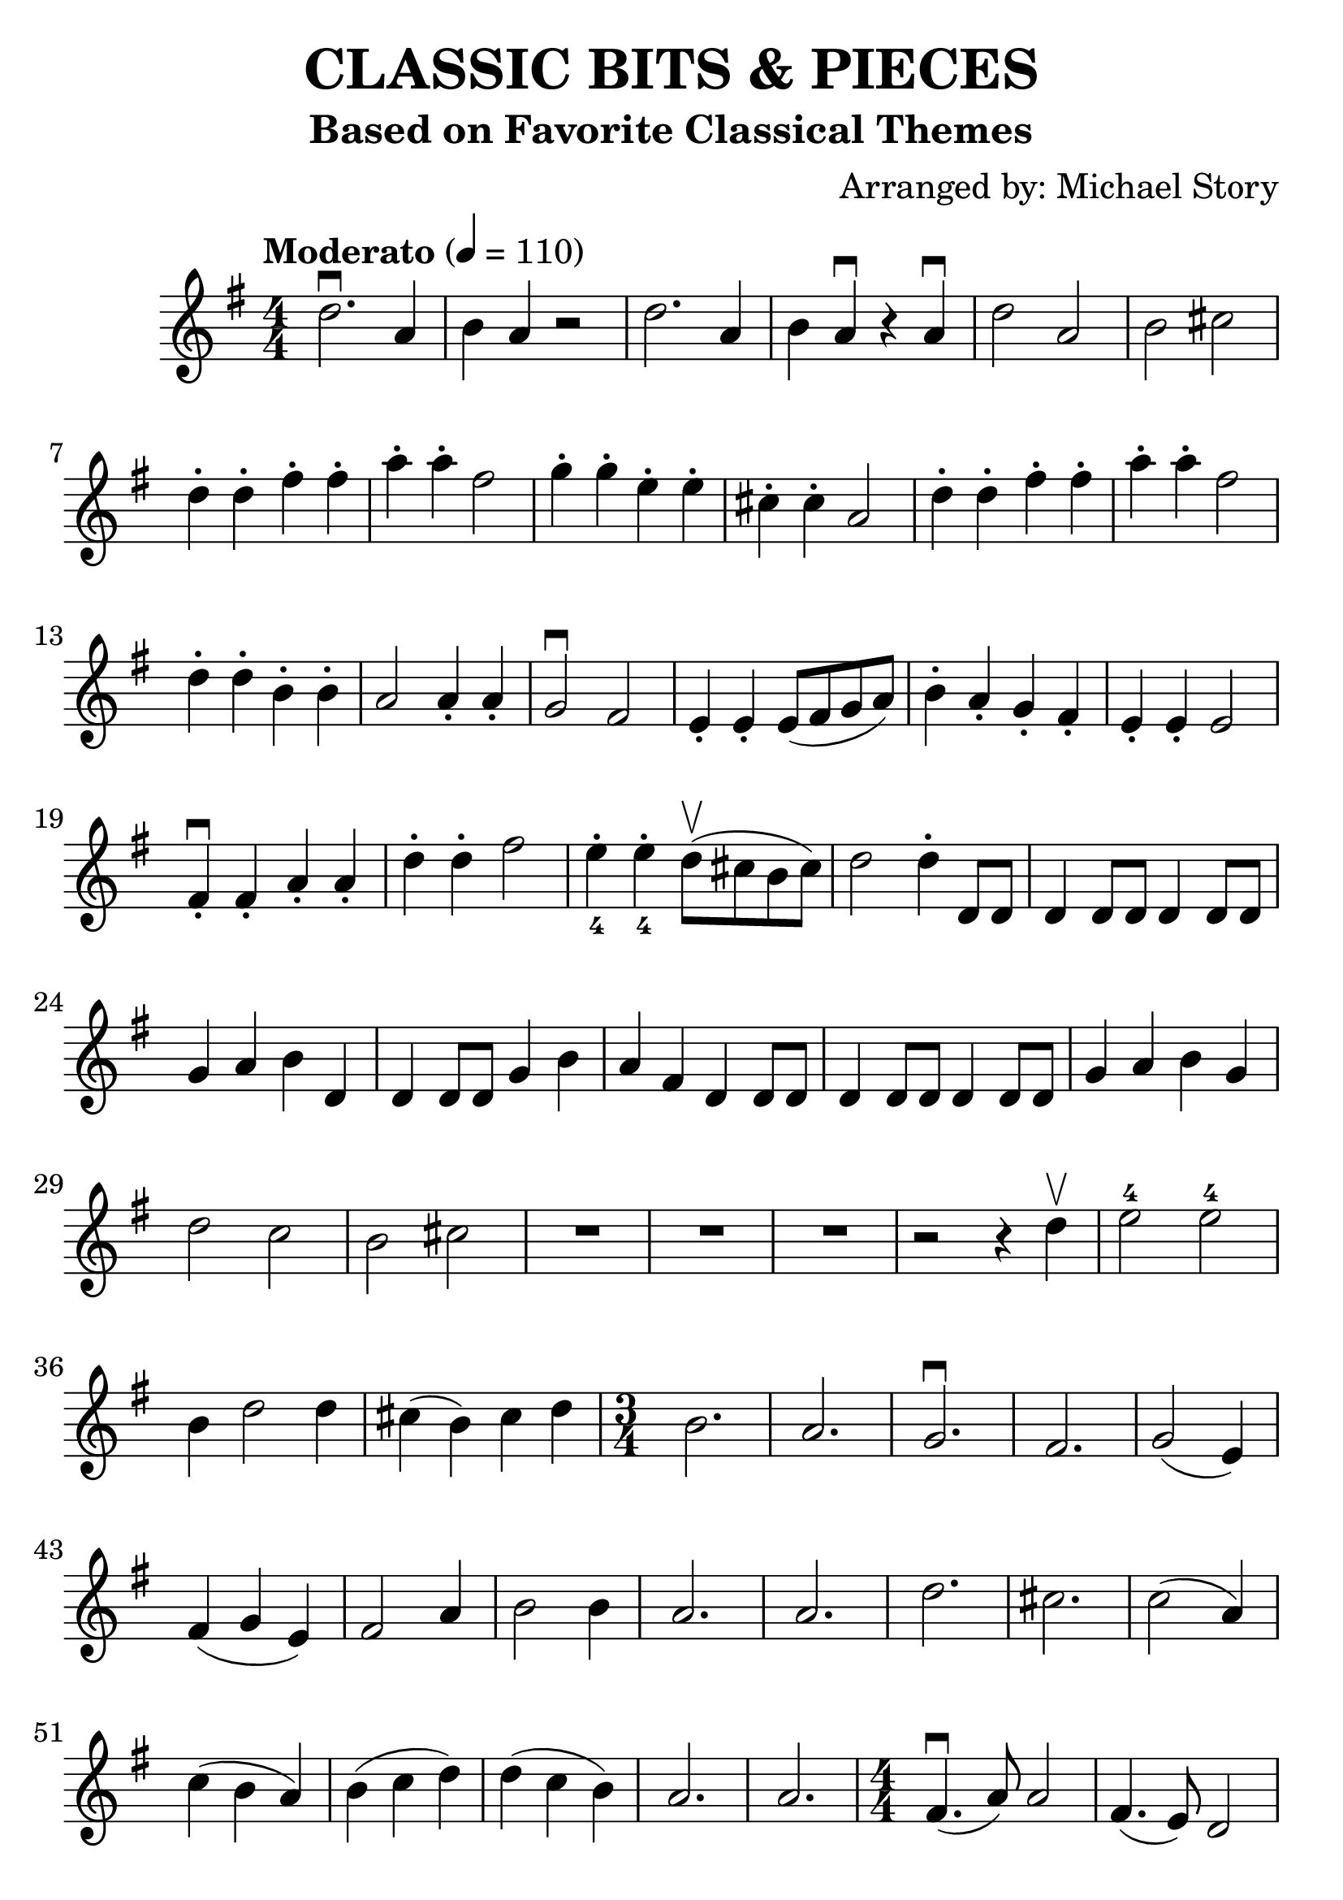\version "2.18.2"

date = #(strftime "Typeset on %Y-%m-%dT%H:%M:%S" (localtime (current-time)))

\header {
  title = "CLASSIC BITS & PIECES"
  subtitle = "Based on Favorite Classical Themes"
  arranger = "Arranged by: Michael Story"
  tagline = \date
}

#(set-global-staff-size 28)

\score {
  \relative c'' {
    \time 4/4 \numericTimeSignature
    \clef treble
    \key g \major
    \tempo "Moderato" 4 = 110
    d2.\downbow a4 |
    b4 a4 r2 |
    d2. a4 |
    b a\downbow r4 a\downbow |
    d2 a2 |
    b2 cis2 |
    d4-. d-. fis-. fis-. |
    a-. a-. fis2 |
    g4-. g-. e-. e-. |
    cis4-. cis-. a2 |
    d4-. d-. fis-. fis-. |
    a-. a-. fis2 |
    d4-. d-. b-. b-. |
    a2 a4-. a-. |
    g2\downbow fis2 |
    e4-. e4-. e8( fis g a) |
    b4-. a-. g-. fis-. |
    e4-. e-. e2 |
    fis4-.\downbow fis-. a-. a-. |
    d4-. d-. fis2 |
    e4-._4 e-._4 d8(\upbow cis b cis) |
    d2 d4-. d,8 d |
    d4 d8 d d4 d8 d |
    g4 a b d, |
    d4 d8 d g4 b |
    a fis d d8 d |
    d4 d8 d8 d4 d8 d8 |
    g4 a b g |
    d'2 c2 |
    b2 cis2 |
    R1*3 |
    r2 r4 d4\upbow |
    e2-4 e-4 |
    b4 d2 d4 |
    cis4( b) cis d |
    { \time 3/4
      b2. |   %% measure 38
      a2. |
      g2.\downbow |
      fis2. |
      g2( e4) |
      fis4( g e) |
      fis2 a4 |
      b2 b4 |
      a2. |
      a2. |
      d2. |
      cis2. |
      c2( a4) |
      c4( b a) |
      b( c d) |
      d( c b) |
      a2. |
      a2. |
    }
    \time 4/4
    
    fis4.\downbow( a8) a2 |  %% measure 56  Largo -- New World Symphony (Dvorak)
    fis4.( e8) d2 |
    e4.( fis8) a4.( fis8) |
    e2 r2 |
    fis4.( a8) a2 |
    fis4.( e8) d2 |
    e4( fis) e4.( d8) |
    d2 r2 |
    b'2\downbow e,8( fis g a) | % measure 64 "Swan Lake (Tchaikovsky)"
    b4.( g8) b4.( g8) |
    b4.( fis8) g8(\upbow e c g') |
    e2 e2 |
    g4 g a a |
    R1 |
    d8\downbow a b c b8( a) g4 |
    R1 |
    d8 d e fis a( g) g4 |
    e8(\downbow d) d4 e8( d) d4 | % measure 73
    e8( d) d4 e8( d) d4 |
    e8( d) d4 e8( d) d4 |
    e8( d) d4 e8( d) d4 |
    b'4\downbow b c d | % measure 77  Ode to Joy (Beethoven)
    d c b a |
    g g a b |
    b4.( a8) a2 |
    b4 b c d |
    d c b a |
    g g a b |
    a4.( g8) g2 |
    a2\downbow b2 |
    a2 b2 |
    a2 b2 |
    a4( cis) d2 |
    b4 b c d |
    d c b a |
    g g a b |
    c2 d2 |
    d1 |
    r4 c4\upbow c c |
    b2 b2 |
    g4 g g8 g g g |
    g4 r4 r2 |
  }
}
